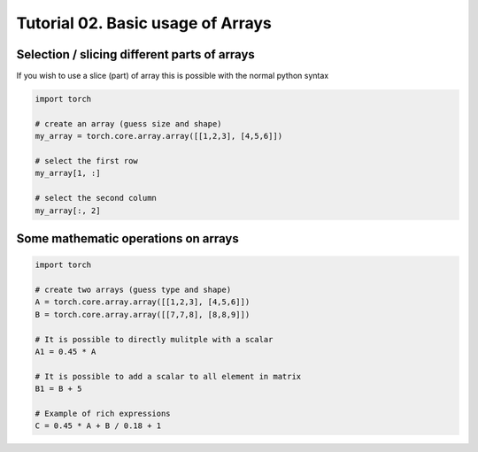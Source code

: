 ===================================
 Tutorial 02. Basic usage of Arrays
===================================

Selection / slicing different parts of arrays
---------------------------------------------

If you wish to use a slice (part) of array this is possible with the normal 
python syntax

.. code-block:: python

   import torch

   # create an array (guess size and shape)
   my_array = torch.core.array.array([[1,2,3], [4,5,6]])

   # select the first row
   my_array[1, :]

   # select the second column
   my_array[:, 2]

Some mathematic operations on arrays
------------------------------------

.. code-block:: python

   import torch

   # create two arrays (guess type and shape)
   A = torch.core.array.array([[1,2,3], [4,5,6]])
   B = torch.core.array.array([[7,7,8], [8,8,9]])

   # It is possible to directly mulitple with a scalar
   A1 = 0.45 * A

   # It is possible to add a scalar to all element in matrix
   B1 = B + 5

   # Example of rich expressions
   C = 0.45 * A + B / 0.18 + 1

